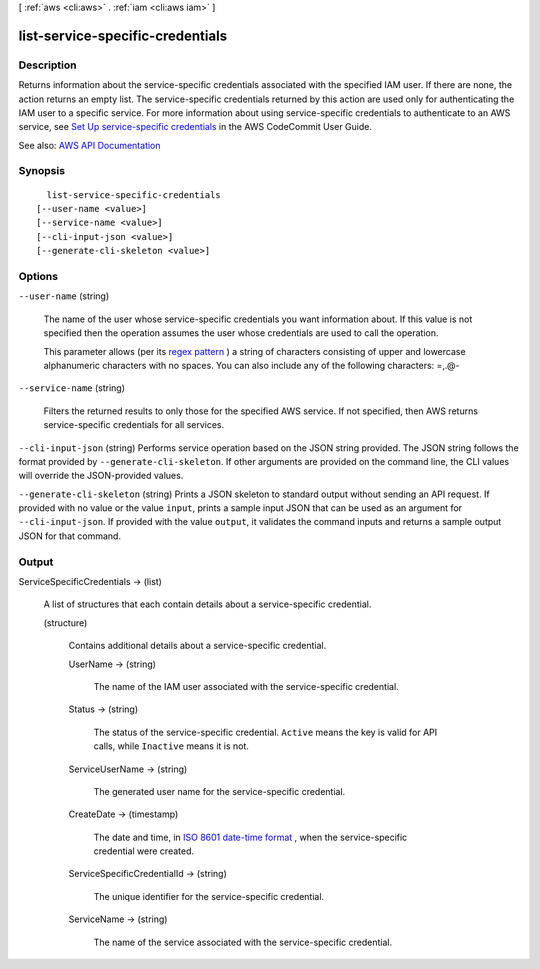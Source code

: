 [ :ref:`aws <cli:aws>` . :ref:`iam <cli:aws iam>` ]

.. _cli:aws iam list-service-specific-credentials:


*********************************
list-service-specific-credentials
*********************************



===========
Description
===========



Returns information about the service-specific credentials associated with the specified IAM user. If there are none, the action returns an empty list. The service-specific credentials returned by this action are used only for authenticating the IAM user to a specific service. For more information about using service-specific credentials to authenticate to an AWS service, see `Set Up service-specific credentials <http://docs.aws.amazon.com/codecommit/latest/userguide/setting-up-gc.html>`_ in the AWS CodeCommit User Guide.



See also: `AWS API Documentation <https://docs.aws.amazon.com/goto/WebAPI/iam-2010-05-08/ListServiceSpecificCredentials>`_


========
Synopsis
========

::

    list-service-specific-credentials
  [--user-name <value>]
  [--service-name <value>]
  [--cli-input-json <value>]
  [--generate-cli-skeleton <value>]




=======
Options
=======

``--user-name`` (string)


  The name of the user whose service-specific credentials you want information about. If this value is not specified then the operation assumes the user whose credentials are used to call the operation.

   

  This parameter allows (per its `regex pattern <http://wikipedia.org/wiki/regex>`_ ) a string of characters consisting of upper and lowercase alphanumeric characters with no spaces. You can also include any of the following characters: =,.@-

  

``--service-name`` (string)


  Filters the returned results to only those for the specified AWS service. If not specified, then AWS returns service-specific credentials for all services.

  

``--cli-input-json`` (string)
Performs service operation based on the JSON string provided. The JSON string follows the format provided by ``--generate-cli-skeleton``. If other arguments are provided on the command line, the CLI values will override the JSON-provided values.

``--generate-cli-skeleton`` (string)
Prints a JSON skeleton to standard output without sending an API request. If provided with no value or the value ``input``, prints a sample input JSON that can be used as an argument for ``--cli-input-json``. If provided with the value ``output``, it validates the command inputs and returns a sample output JSON for that command.



======
Output
======

ServiceSpecificCredentials -> (list)

  

  A list of structures that each contain details about a service-specific credential.

  

  (structure)

    

    Contains additional details about a service-specific credential.

    

    UserName -> (string)

      

      The name of the IAM user associated with the service-specific credential.

      

      

    Status -> (string)

      

      The status of the service-specific credential. ``Active`` means the key is valid for API calls, while ``Inactive`` means it is not.

      

      

    ServiceUserName -> (string)

      

      The generated user name for the service-specific credential.

      

      

    CreateDate -> (timestamp)

      

      The date and time, in `ISO 8601 date-time format <http://www.iso.org/iso/iso8601>`_ , when the service-specific credential were created.

      

      

    ServiceSpecificCredentialId -> (string)

      

      The unique identifier for the service-specific credential.

      

      

    ServiceName -> (string)

      

      The name of the service associated with the service-specific credential.

      

      

    

  


